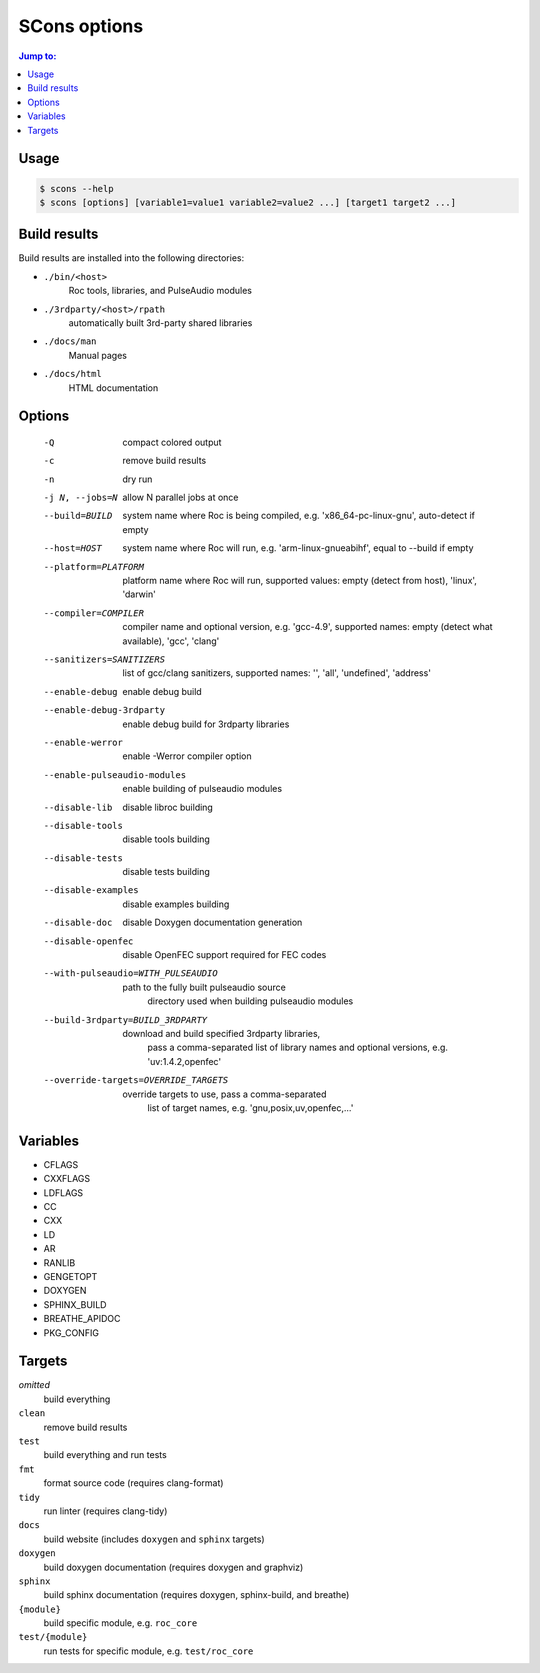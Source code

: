 SCons options
*************

.. contents:: Jump to:
   :local:
   :depth: 1

Usage
=====

.. code::

    $ scons --help
    $ scons [options] [variable1=value1 variable2=value2 ...] [target1 target2 ...]

Build results
=============

Build results are installed into the following directories:

- ``./bin/<host>``
    Roc tools, libraries, and PulseAudio modules

- ``./3rdparty/<host>/rpath``
    automatically built 3rd-party shared libraries

- ``./docs/man``
    Manual pages

- ``./docs/html``
    HTML documentation

Options
=======

  -Q                          compact colored output
  -c                          remove build results
  -n                          dry run
  -j N, --jobs=N              allow N parallel jobs at once

  --build=BUILD               system name where Roc is being compiled, e.g.
                                'x86_64-pc-linux-gnu', auto-detect if empty
  --host=HOST                 system name where Roc will run, e.g.
                                'arm-linux-gnueabihf', equal to --build if
                                empty
  --platform=PLATFORM         platform name where Roc will run, supported
                                values: empty (detect from host), 'linux',
                                'darwin'
  --compiler=COMPILER         compiler name and optional version, e.g.
                                'gcc-4.9', supported names: empty (detect what
                                available), 'gcc', 'clang'
  --sanitizers=SANITIZERS     list of gcc/clang sanitizers, supported names:
                                '', 'all', 'undefined', 'address'
  --enable-debug              enable debug build
  --enable-debug-3rdparty     enable debug build for 3rdparty libraries
  --enable-werror             enable -Werror compiler option
  --enable-pulseaudio-modules
                              enable building of pulseaudio modules
  --disable-lib               disable libroc building
  --disable-tools             disable tools building
  --disable-tests             disable tests building
  --disable-examples          disable examples building
  --disable-doc               disable Doxygen documentation generation
  --disable-openfec           disable OpenFEC support required for FEC codes
  --with-pulseaudio=WITH_PULSEAUDIO
                              path to the fully built pulseaudio source
                                directory used when building pulseaudio
                                modules
  --build-3rdparty=BUILD_3RDPARTY
                              download and build specified 3rdparty libraries,
                                pass a comma-separated list of library names
                                and optional versions, e.g. 'uv:1.4.2,openfec'
  --override-targets=OVERRIDE_TARGETS
                              override targets to use, pass a comma-separated
                                list of target names, e.g.
                                'gnu,posix,uv,openfec,...'

Variables
=========

- CFLAGS
- CXXFLAGS
- LDFLAGS
- CC
- CXX
- LD
- AR
- RANLIB
- GENGETOPT
- DOXYGEN
- SPHINX_BUILD
- BREATHE_APIDOC
- PKG_CONFIG

Targets
=======

`omitted`
    build everything

``clean``
    remove build results

``test``
    build everything and run tests

``fmt``
    format source code (requires clang-format)

``tidy``
    run linter (requires clang-tidy)

``docs``
    build website (includes ``doxygen`` and ``sphinx`` targets)

``doxygen``
    build doxygen documentation (requires doxygen and graphviz)

``sphinx``
    build sphinx documentation (requires doxygen, sphinx-build, and breathe)

``{module}``
    build specific module, e.g. ``roc_core``

``test/{module}``
    run tests for specific module, e.g. ``test/roc_core``
